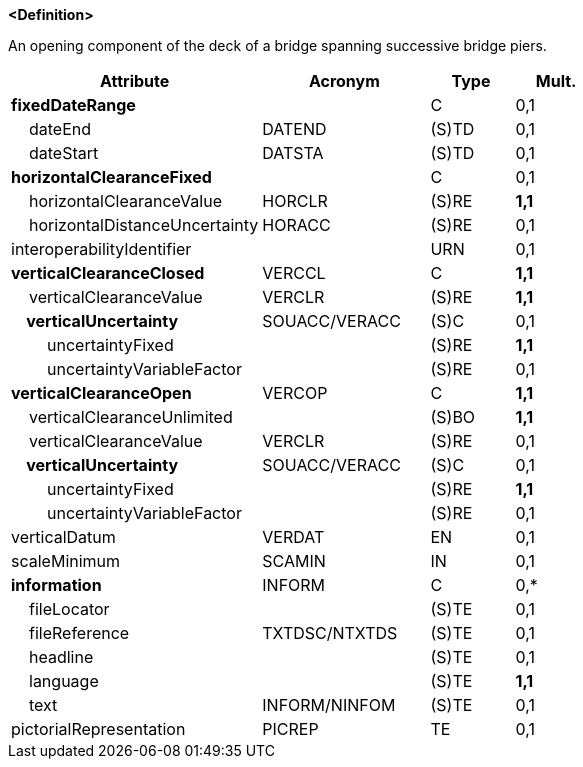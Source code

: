 **<Definition>**

An opening component of the deck of a bridge spanning successive bridge piers.

[cols="3,2,1,1", options="header"]
|===
|Attribute |Acronym |Type |Mult.

|**fixedDateRange**||C|0,1
|    dateEnd|DATEND|(S)TD|0,1
|    dateStart|DATSTA|(S)TD|0,1
|**horizontalClearanceFixed**||C|0,1
|    horizontalClearanceValue|HORCLR|(S)RE|**1,1**
|    horizontalDistanceUncertainty|HORACC|(S)RE|0,1
|interoperabilityIdentifier||URN|0,1
|**verticalClearanceClosed**|VERCCL|C|**1,1**
|    verticalClearanceValue|VERCLR|(S)RE|**1,1**
|**    verticalUncertainty**|SOUACC/VERACC|(S)C|0,1
|        uncertaintyFixed||(S)RE|**1,1**
|        uncertaintyVariableFactor||(S)RE|0,1
|**verticalClearanceOpen**|VERCOP|C|**1,1**
|    verticalClearanceUnlimited||(S)BO|**1,1**
|    verticalClearanceValue|VERCLR|(S)RE|0,1
|**    verticalUncertainty**|SOUACC/VERACC|(S)C|0,1
|        uncertaintyFixed||(S)RE|**1,1**
|        uncertaintyVariableFactor||(S)RE|0,1
|verticalDatum|VERDAT|EN|0,1
|scaleMinimum|SCAMIN|IN|0,1
|**information**|INFORM|C|0,*
|    fileLocator||(S)TE|0,1
|    fileReference|TXTDSC/NTXTDS|(S)TE|0,1
|    headline||(S)TE|0,1
|    language||(S)TE|**1,1**
|    text|INFORM/NINFOM|(S)TE|0,1
|pictorialRepresentation|PICREP|TE|0,1
|===

// include::../features_rules/SpanOpening_rules.adoc[tag=SpanOpening]
